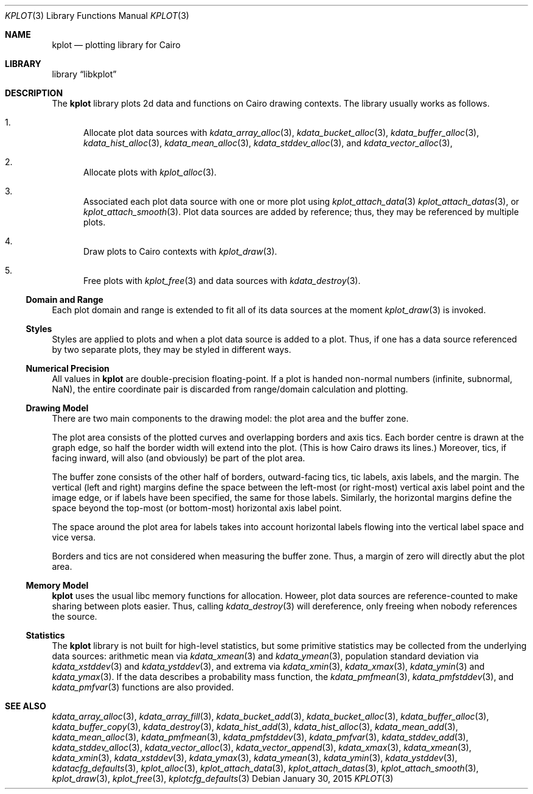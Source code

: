 .Dd $Mdocdate: January 30 2015 $
.Dt KPLOT 3
.Os
.Sh NAME
.Nm kplot
.Nd plotting library for Cairo
.Sh LIBRARY
.Lb libkplot
.Sh DESCRIPTION
The
.Nm
library plots 2d data and functions on Cairo drawing contexts.
The library usually works as follows.
.Bl -enum
.It
Allocate plot data sources with
.Xr kdata_array_alloc 3 ,
.Xr kdata_bucket_alloc 3 ,
.Xr kdata_buffer_alloc 3 ,
.Xr kdata_hist_alloc 3 ,
.Xr kdata_mean_alloc 3 ,
.Xr kdata_stddev_alloc 3 ,
and
.Xr kdata_vector_alloc 3 ,
.It
Allocate plots with
.Xr kplot_alloc 3 .
.It
Associated each plot data source with one or more plot using
.Xr kplot_attach_data 3
.Xr kplot_attach_datas 3 ,
or
.Xr kplot_attach_smooth 3 .
Plot data sources are added by reference; thus, they may be referenced
by multiple plots.
.It
Draw plots to Cairo contexts with
.Xr kplot_draw 3 .
.It
Free plots with
.Xr kplot_free 3
and data sources with
.Xr kdata_destroy 3 .
.El
.Ss Domain and Range
Each plot domain and range is extended to fit all of its data sources at
the moment
.Xr kplot_draw 3
is invoked.
.Ss Styles
Styles are applied to plots and when a plot data source is added to a
plot.
Thus, if one has a data source referenced by two separate plots, they
may be styled in different ways.
.Ss Numerical Precision
All values in
.Nm
are double-precision floating-point.
If a plot is handed non-normal numbers (infinite, subnormal, NaN), the
entire coordinate pair is discarded from range/domain calculation and
plotting.
.Ss Drawing Model
There are two main components to the drawing model: the plot area and
the buffer zone.
.Pp
The plot area consists of the plotted curves and overlapping borders and
axis tics.
Each border centre is drawn at the graph edge, so half the border
width will extend into the plot.
(This is how Cairo draws its lines.)
Moreover, tics, if facing inward, will also (and obviously) be part of
the plot area.
.Pp
The buffer zone consists of the other half of borders, outward-facing
tics, tic labels, axis labels, and the margin.
The vertical (left and right) margins define the space between the
left-most (or right-most) vertical axis label point and the image edge,
or if labels have been specified, the same for those labels.
Similarly, the horizontal margins define the space beyond the top-most
(or bottom-most) horizontal axis label point.
.Pp
The space around the plot area for labels takes into account horizontal
labels flowing into the vertical label space and vice versa.
.Pp
Borders and tics are not considered when measuring the buffer zone.
Thus, a margin of zero will directly abut the plot area.
.Ss Memory Model
.Nm
uses the usual libc memory functions for allocation.
Howeer, plot data sources are reference-counted to make sharing between
plots easier.
Thus, calling
.Xr kdata_destroy 3
will dereference, only freeing when nobody references the source.
.Ss Statistics
The
.Nm
library is not built for high-level statistics, but some primitive
statistics may be collected from the underlying data sources:
arithmetic mean via
.Xr kdata_xmean 3
and
.Xr kdata_ymean 3 ,
population standard deviation via
.Xr kdata_xstddev 3
and
.Xr kdata_ystddev 3 ,
and extrema via
.Xr kdata_xmin 3 ,
.Xr kdata_xmax 3 ,
.Xr kdata_ymin 3
and
.Xr kdata_ymax 3 .
If the data describes a probability mass function, the
.Xr kdata_pmfmean 3 ,
.Xr kdata_pmfstddev 3 ,
and
.Xr kdata_pmfvar 3
functions are also provided.
.\" .Sh RETURN VALUES
.\" For sections 2, 3, and 9 function return values only.
.\" .Sh ENVIRONMENT
.\" For sections 1, 6, 7, and 8 only.
.\" .Sh FILES
.\" .Sh EXIT STATUS
.\" For sections 1, 6, and 8 only.
.\" .Sh EXAMPLES
.\" .Sh DIAGNOSTICS
.\" For sections 1, 4, 6, 7, 8, and 9 printf/stderr messages only.
.\" .Sh ERRORS
.\" For sections 2, 3, 4, and 9 errno settings only.
.Sh SEE ALSO
.Xr kdata_array_alloc 3 ,
.Xr kdata_array_fill 3 ,
.Xr kdata_bucket_add 3 ,
.Xr kdata_bucket_alloc 3 ,
.Xr kdata_buffer_alloc 3 ,
.Xr kdata_buffer_copy 3 ,
.Xr kdata_destroy 3 ,
.Xr kdata_hist_add 3 ,
.Xr kdata_hist_alloc 3 ,
.Xr kdata_mean_add 3 ,
.Xr kdata_mean_alloc 3 ,
.Xr kdata_pmfmean 3 ,
.Xr kdata_pmfstddev 3 ,
.Xr kdata_pmfvar 3 ,
.Xr kdata_stddev_add 3 ,
.Xr kdata_stddev_alloc 3 ,
.Xr kdata_vector_alloc 3 ,
.Xr kdata_vector_append 3 ,
.Xr kdata_xmax 3 ,
.Xr kdata_xmean 3 ,
.Xr kdata_xmin 3 ,
.Xr kdata_xstddev 3 ,
.Xr kdata_ymax 3 ,
.Xr kdata_ymean 3 ,
.Xr kdata_ymin 3 ,
.Xr kdata_ystddev 3 ,
.Xr kdatacfg_defaults 3 ,
.Xr kplot_alloc 3 ,
.Xr kplot_attach_data 3 ,
.Xr kplot_attach_datas 3 ,
.Xr kplot_attach_smooth 3 ,
.Xr kplot_draw 3 ,
.Xr kplot_free 3 ,
.Xr kplotcfg_defaults 3
.\" .Sh STANDARDS
.\" .Sh HISTORY
.\" .Sh AUTHORS
.\" .Sh CAVEATS
.\" .Sh BUGS
.\" .Sh SECURITY CONSIDERATIONS
.\" Not used in OpenBSD.
